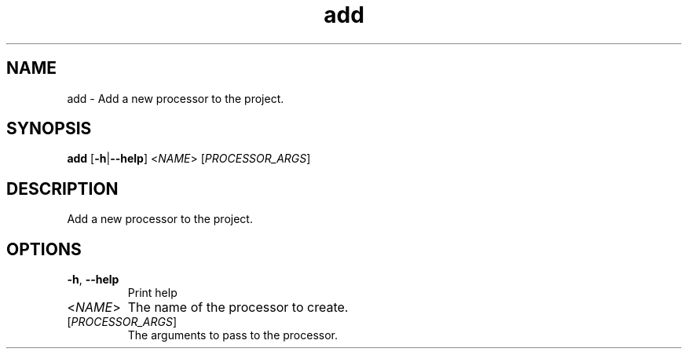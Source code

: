 .ie \n(.g .ds Aq \(aq
.el .ds Aq '
.TH add 1  "add " 
.SH NAME
add \- Add a new processor to the project.
.SH SYNOPSIS
\fBadd\fR [\fB\-h\fR|\fB\-\-help\fR] <\fINAME\fR> [\fIPROCESSOR_ARGS\fR] 
.SH DESCRIPTION
Add a new processor to the project.
.SH OPTIONS
.TP
\fB\-h\fR, \fB\-\-help\fR
Print help
.TP
<\fINAME\fR>
The name of the processor to create.
.TP
[\fIPROCESSOR_ARGS\fR]
The arguments to pass to the processor.
